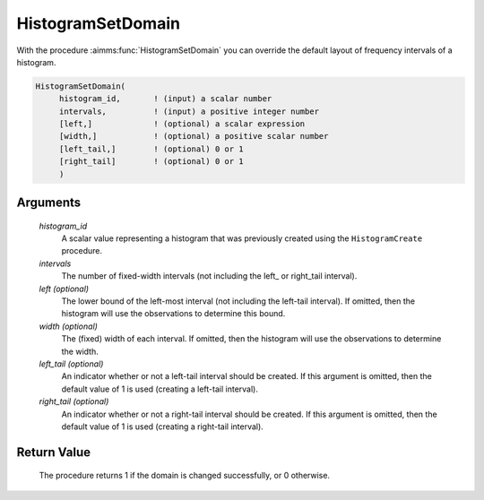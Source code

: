 .. aimms:procedure:: HistogramSetDomain(histogram\_id, intervals[, left][, width][, left\_tail][, right\_tail])

.. _HistogramSetDomain:

HistogramSetDomain
==================

With the procedure :aimms:func:`HistogramSetDomain` you can override the default
layout of frequency intervals of a histogram.

.. code-block:: aimms

    HistogramSetDomain(
         histogram_id,       ! (input) a scalar number
         intervals,          ! (input) a positive integer number
         [left,]             ! (optional) a scalar expression
         [width,]            ! (optional) a positive scalar number
         [left_tail,]        ! (optional) 0 or 1
         [right_tail]        ! (optional) 0 or 1
         )

Arguments
---------

    *histogram\_id*
        A scalar value representing a histogram that was previously created
        using the ``HistogramCreate`` procedure.

    *intervals*
        The number of fixed-width intervals (not including the left\_ or
        right_tail interval).

    *left (optional)*
        The lower bound of the left-most interval (not including the left-tail
        interval). If omitted, then the histogram will use the observations to
        determine this bound.

    *width (optional)*
        The (fixed) width of each interval. If omitted, then the histogram will
        use the observations to determine the width.

    *left\_tail (optional)*
        An indicator whether or not a left-tail interval should be created. If
        this argument is omitted, then the default value of 1 is used (creating
        a left-tail interval).

    *right\_tail (optional)*
        An indicator whether or not a right-tail interval should be created. If
        this argument is omitted, then the default value of 1 is used (creating
        a right-tail interval).

Return Value
------------

    The procedure returns 1 if the domain is changed successfully, or 0
    otherwise.

.. seealso::

    The procedures :aimms:func:`HistogramCreate`, :aimms:func:`HistogramGetBounds`. Histogram support in AIMMS is
    discussed in full detail in Section A.6 of the `Language Reference <https://documentation.aimms.com/_downloads/AIMMS_ref.pdf>`__.
